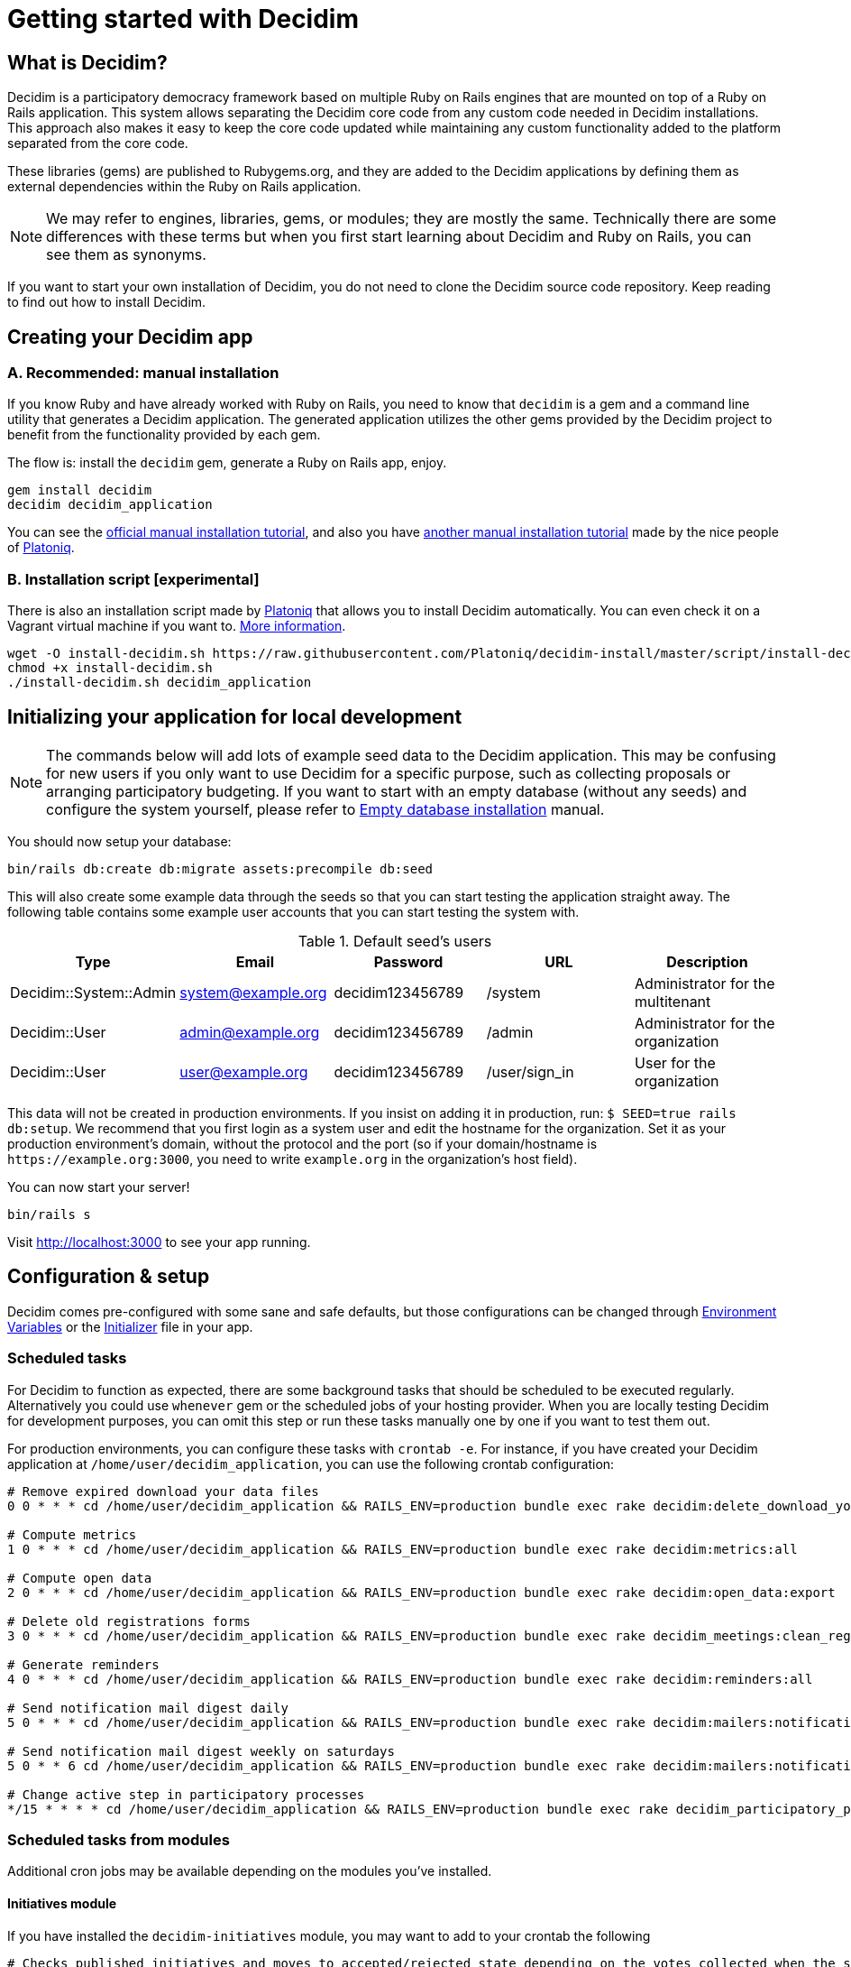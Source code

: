 = Getting started with Decidim
:source-highlighter: highlightjs

== What is Decidim?

Decidim is a participatory democracy framework based on multiple Ruby on Rails engines that are mounted on top of a Ruby on Rails application. This system allows separating the Decidim core code from any custom code needed in Decidim installations. This approach also makes it easy to keep the core code updated while maintaining any custom functionality added to the platform separated from the core code.

These libraries (gems) are published to Rubygems.org, and they are added to the Decidim applications by defining them as external dependencies within the Ruby on Rails application.

[NOTE]
====
We may refer to engines, libraries, gems, or modules; they are mostly the same. Technically there are some differences with these terms but when you first start learning about Decidim and Ruby on Rails, you can see them as synonyms.
====

If you want to start your own installation of Decidim, you do not need to clone the Decidim source code repository. Keep reading to find out how to install Decidim.

== Creating your Decidim app

=== A. Recommended: manual installation

If you know Ruby and have already worked with Ruby on Rails, you need to know that `decidim` is a gem and a command line utility that generates a Decidim application. The generated application utilizes the other gems provided by the Decidim project to benefit from the functionality provided by each gem.

The flow is: install the `decidim` gem, generate a Ruby on Rails app, enjoy.

[source,console]
----
gem install decidim
decidim decidim_application
----

You can see the xref:install:manual.adoc[official manual installation tutorial], and also you have https://platoniq.github.io/decidim-install/[another manual installation tutorial] made by the nice people of http://www.platoniq.net/[Platoniq].

=== B. Installation script [experimental]

There is also an installation script made by http://www.platoniq.net/[Platoniq] that allows you to install Decidim automatically. You can even check it on a Vagrant virtual machine if you want to. https://platoniq.github.io/decidim-install/script/[More information].

[source,console]
----
wget -O install-decidim.sh https://raw.githubusercontent.com/Platoniq/decidim-install/master/script/install-decidim.sh
chmod +x install-decidim.sh
./install-decidim.sh decidim_application
----

== Initializing your application for local development

[NOTE]
====
The commands below will add lots of example seed data to the Decidim application. This may be confusing for new users if you only want to use Decidim for a specific purpose, such as collecting proposals or arranging participatory budgeting. If you want to start with an empty database (without any seeds) and configure the system yourself, please refer to xref:install:empty-database.adoc[Empty database installation] manual.
====

You should now setup your database:

[source,console]
----
bin/rails db:create db:migrate assets:precompile db:seed
----

This will also create some example data through the seeds so that you can start testing the application straight away. The following table contains some example user accounts that you can start testing the system with.

.Default seed's users
|===
|Type |Email |Password| URL |Description

|Decidim::System::Admin
|system@example.org
|decidim123456789
|/system
|Administrator for the multitenant

|Decidim::User
|admin@example.org
|decidim123456789
|/admin
|Administrator for the organization

|Decidim::User
|user@example.org
|decidim123456789
|/user/sign_in
|User for the organization

|===

This data will not be created in production environments. If you insist on adding it in production, run: `$ SEED=true rails db:setup`. We recommend that you first login as a system user and edit the hostname for the organization. Set it as your production environment's domain, without the protocol and the port (so if your domain/hostname is `+https://example.org:3000+`, you need to write `example.org` in the organization's host field).

You can now start your server!

[source,console]
----
bin/rails s
----

Visit http://localhost:3000 to see your app running.

== Configuration & setup

Decidim comes pre-configured with some sane and safe defaults, but those configurations can be changed through xref:configure:environment_variables.adoc[Environment Variables] or the xref:configure:initializer.adoc[Initializer] file in your app.

=== Scheduled tasks

For Decidim to function as expected, there are some background tasks that should be scheduled to be executed regularly. Alternatively you could use `whenever` gem or the scheduled jobs of your hosting provider. When you are locally testing Decidim for development purposes, you can omit this step or run these tasks manually one by one if you want to test them out.

For production environments, you can configure these tasks with `crontab -e`. For instance, if you have created your Decidim application at `/home/user/decidim_application`, you can use the following crontab configuration:

[source,console]
----
# Remove expired download your data files
0 0 * * * cd /home/user/decidim_application && RAILS_ENV=production bundle exec rake decidim:delete_download_your_data_files

# Compute metrics
1 0 * * * cd /home/user/decidim_application && RAILS_ENV=production bundle exec rake decidim:metrics:all

# Compute open data
2 0 * * * cd /home/user/decidim_application && RAILS_ENV=production bundle exec rake decidim:open_data:export

# Delete old registrations forms
3 0 * * * cd /home/user/decidim_application && RAILS_ENV=production bundle exec rake decidim_meetings:clean_registration_forms

# Generate reminders
4 0 * * * cd /home/user/decidim_application && RAILS_ENV=production bundle exec rake decidim:reminders:all

# Send notification mail digest daily
5 0 * * * cd /home/user/decidim_application && RAILS_ENV=production bundle exec rake decidim:mailers:notifications_digest_daily

# Send notification mail digest weekly on saturdays
5 0 * * 6 cd /home/user/decidim_application && RAILS_ENV=production bundle exec rake decidim:mailers:notifications_digest_weekly

# Change active step in participatory processes
*/15 * * * * cd /home/user/decidim_application && RAILS_ENV=production bundle exec rake decidim_participatory_processes:change_active_step
----

=== Scheduled tasks from modules

Additional cron jobs may be available depending on the modules you've installed.

==== Initiatives module

If you have installed the `decidim-initiatives` module, you may want to add to your crontab the following

[source,console]
----
# Checks published initiatives and moves to accepted/rejected state depending on the votes collected when the signing period has finished
30 7 * * * cd /home/user/decidim_application && RAILS_ENV=production bundle exec rake decidim_initiatives:check_published

# Checks validating initiatives and moves all without changes for a configured time to discarded state
0 7 * * * cd /home/user/decidim_application && RAILS_ENV=production bundle exec rake decidim_initiatives:check_validating

# Notifies progress on published initiatives
0 8 * * * cd /home/user/decidim_application && RAILS_ENV=production bundle exec rake decidim_initiatives:notify_progress
----

=== Further configuration

We also have other guides on how to configure some extra mandatory components:

* xref:services:activejob.adoc[ActiveJob]: For background jobs (like sending emails).
* xref:services:activestorage.adoc[ActiveStorage]: For uploading and storing files (like attachments, images, etc.).
* xref:services:maps.adoc[Maps]: How to enable geocoding for proposals and meetings.
* xref:services:smtp.adoc[SMTP]: For sending emails for account registrations, password reminders, notifications, etc.
* xref:services:social_providers.adoc[Social providers integration]: Enable sign up from social networks.
* xref:customize:authorizations.adoc[Authorizations]: Configure authorizations to verify people's identities

== Deploy

Once you have successfully deployed your application to your favorite platform, you will need to create your `System` user. You can do this using the following command in your terminal:

[source,console]
----
bin/rails decidim_system:create_admin
----

The command asks for an email and a password. For security, the password will not be displayed in the terminal and you need to confirm it by typing it twice.

This will create a system user with the email and password you provided. We recommend using a random password generator and saving it to a password manager, so you have a more secure credentials.

After this, visit the `/system` panel and log in with the email and passwords you just entered and create your organization. Now you are ready to setup your organization and after that you are done! 🎉

=== What are organizations?

Decidim is a https://en.wikipedia.org/wiki/Multitenancy[multitenant] application that allows you to host multiple different Decidim-based websites within the same system. Organizations are isolated from each other and users in those organizations cannot see any data from other organizations. This allows you to simplify your hosting configuration if you want to use the same codebase for running multiple websites, with each website having their own content and data. To get started with Decidim, you only need to configure one organization.

Note that the system panel admin user you created earlier is also separated from the user accounts on the organization. When you create the organization, you also provided its admin user's name and email. Decidim will send an email to that address asking that user to create a password for their admin account within the organization. To clarify the difference:

* *System admin* - Manages the organizations on the same platform, does not necessarily have to be involved in any organization
* *Organization admin* - Administers a single organization, i.e. manages its content, sets up processes, adds components, manages user accounts, etc.

You can read the xref:admin:system.adoc[System panel] documentation for more info on what are organizations and how they work.

== Checklist

There are several things you need to check before making your putting your application on production. See the xref:install:checklist.adoc[checklist].

== Contributing

We always welcome new contributors of all levels to the project. If you are not confident enough with Ruby or web development you can look for https://github.com/decidim/decidim/issues?q=is%3Aopen+is%3Aissue+label%3A%22good+first+issue%22[issues labeled `good first issue`] to start contributing and learning the internals of the project by doing easy jobs.

We also have a xref:develop:guide.adoc[developer's reference] that will help you getting started with your environment and our daily commands, routines, etc.

Finally, you can also find other ways of helping us on our xref:contribute:index.adoc[contribution guide].

